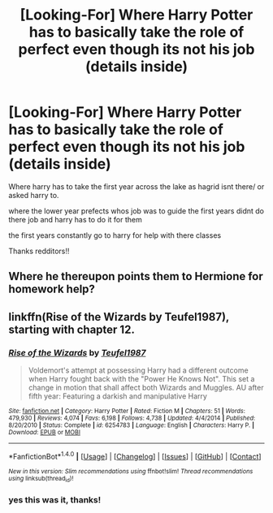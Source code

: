 #+TITLE: [Looking-For] Where Harry Potter has to basically take the role of perfect even though its not his job (details inside)

* [Looking-For] Where Harry Potter has to basically take the role of perfect even though its not his job (details inside)
:PROPERTIES:
:Author: UndergroundNerd
:Score: 5
:DateUnix: 1490415116.0
:DateShort: 2017-Mar-25
:END:
Where harry has to take the first year across the lake as hagrid isnt there/ or asked harry to.

where the lower year prefects whos job was to guide the first years didnt do there job and harry has to do it for them

the first years constantly go to harry for help with there classes

Thanks redditors!!


** Where he thereupon points them to Hermione for homework help?
:PROPERTIES:
:Author: viol8er
:Score: 6
:DateUnix: 1490417907.0
:DateShort: 2017-Mar-25
:END:


** linkffn(Rise of the Wizards by Teufel1987), starting with chapter 12.
:PROPERTIES:
:Author: fflai
:Score: 4
:DateUnix: 1490422309.0
:DateShort: 2017-Mar-25
:END:

*** [[http://www.fanfiction.net/s/6254783/1/][*/Rise of the Wizards/*]] by [[https://www.fanfiction.net/u/1729392/Teufel1987][/Teufel1987/]]

#+begin_quote
  Voldemort's attempt at possessing Harry had a different outcome when Harry fought back with the "Power He Knows Not". This set a change in motion that shall affect both Wizards and Muggles. AU after fifth year: Featuring a darkish and manipulative Harry
#+end_quote

^{/Site/: [[http://www.fanfiction.net/][fanfiction.net]] *|* /Category/: Harry Potter *|* /Rated/: Fiction M *|* /Chapters/: 51 *|* /Words/: 479,930 *|* /Reviews/: 4,074 *|* /Favs/: 6,198 *|* /Follows/: 4,738 *|* /Updated/: 4/4/2014 *|* /Published/: 8/20/2010 *|* /Status/: Complete *|* /id/: 6254783 *|* /Language/: English *|* /Characters/: Harry P. *|* /Download/: [[http://www.ff2ebook.com/old/ffn-bot/index.php?id=6254783&source=ff&filetype=epub][EPUB]] or [[http://www.ff2ebook.com/old/ffn-bot/index.php?id=6254783&source=ff&filetype=mobi][MOBI]]}

--------------

*FanfictionBot*^{1.4.0} *|* [[[https://github.com/tusing/reddit-ffn-bot/wiki/Usage][Usage]]] | [[[https://github.com/tusing/reddit-ffn-bot/wiki/Changelog][Changelog]]] | [[[https://github.com/tusing/reddit-ffn-bot/issues/][Issues]]] | [[[https://github.com/tusing/reddit-ffn-bot/][GitHub]]] | [[[https://www.reddit.com/message/compose?to=tusing][Contact]]]

^{/New in this version: Slim recommendations using/ ffnbot!slim! /Thread recommendations using/ linksub(thread_id)!}
:PROPERTIES:
:Author: FanfictionBot
:Score: 1
:DateUnix: 1490422352.0
:DateShort: 2017-Mar-25
:END:


*** yes this was it, thanks!
:PROPERTIES:
:Author: UndergroundNerd
:Score: 1
:DateUnix: 1490453490.0
:DateShort: 2017-Mar-25
:END:
